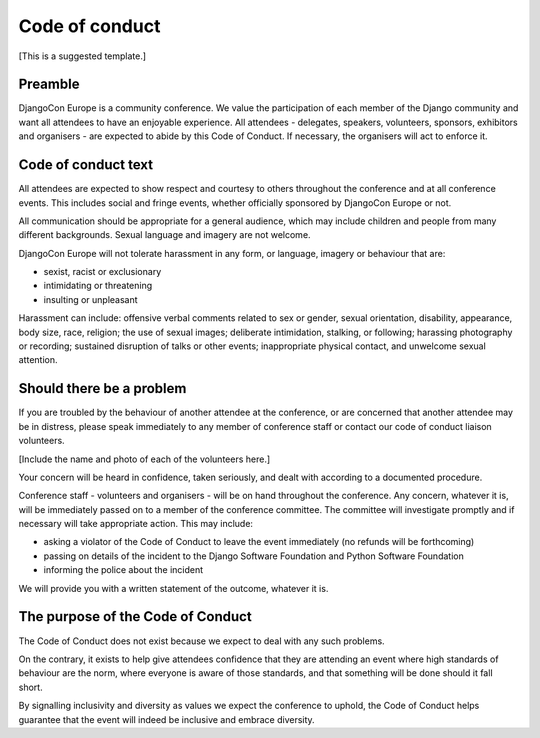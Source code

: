 ===============
Code of conduct
===============

[This is a suggested template.]

Preamble
========

DjangoCon Europe is a community conference. We value the participation of each member of the Django
community and want all attendees to have an enjoyable experience. All attendees - delegates,
speakers, volunteers, sponsors, exhibitors and organisers - are expected to abide by this Code of
Conduct. If necessary, the organisers will act to enforce it.

Code of conduct text
====================

All attendees are expected to show respect and courtesy to others throughout the conference and at
all conference events. This includes social and fringe events, whether officially sponsored by
DjangoCon Europe or not.

All communication should be appropriate for a general audience, which may include children and
people from many different backgrounds. Sexual language and imagery are not welcome.

DjangoCon Europe will not tolerate harassment in any form, or language, imagery or behaviour that
are:

* sexist, racist or exclusionary
* intimidating or threatening
* insulting or unpleasant

Harassment can include: offensive verbal comments related to sex or gender, sexual orientation,
disability, appearance, body size, race, religion; the use of sexual images; deliberate
intimidation, stalking, or following; harassing photography or recording; sustained disruption of
talks or other events; inappropriate physical contact, and unwelcome sexual attention.

Should there be a problem
=========================

If you are troubled by the behaviour of another attendee at the conference, or are concerned that
another attendee may be in distress, please speak immediately to any member of conference staff or
contact our code of conduct liaison volunteers.

[Include the name and photo of each of the volunteers here.]

Your concern will be heard in confidence, taken seriously, and dealt with according to a documented
procedure.

Conference staff - volunteers and organisers - will be on hand throughout the conference. Any
concern, whatever it is, will be immediately passed on to a member of the conference committee. The
committee will investigate promptly and if necessary will take appropriate action. This may include:

* asking a violator of the Code of Conduct to leave the event immediately (no refunds will be
  forthcoming)
* passing on details of the incident to the Django Software Foundation and Python Software
  Foundation
* informing the police about the incident

We will provide you with a written statement of the outcome, whatever it is.

The purpose of the Code of Conduct
==================================

The Code of Conduct does not exist because we expect to deal with any such problems.

On the contrary, it exists to help give attendees confidence that they are attending an event where
high standards of behaviour are the norm, where everyone is aware of those standards, and that
something will be done should it fall short.

By signalling inclusivity and diversity as values we expect the conference to uphold, the Code of
Conduct helps guarantee that the event will indeed be inclusive and embrace diversity.

